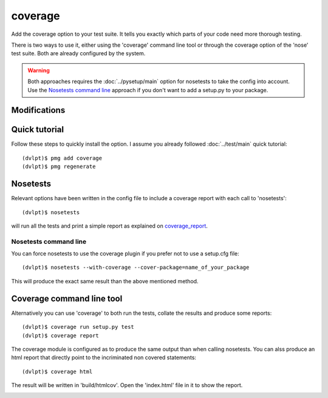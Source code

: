 coverage
========

Add the coverage option to your test suite. It tells you exactly which parts of
your code need more thorough testing.

There is two ways to use it, either using the 'coverage' command line tool or
through the coverage option of the 'nose' test suite. Both are already configured
by the system.

.. warning:: Both approaches requires the :doc:`../pysetup/main` option for nosetests
             to take the config into account. Use the `Nosetests command line`_
             approach if you don't want to add a setup.py to your package.

Modifications
-------------

.. raw:: html

    <pre>.
    └── .coveragerc
    </pre>


Quick tutorial
--------------

Follow these steps to quickly install the option. I assume you already followed
:doc:`../test/main` quick tutorial::

    (dvlpt)$ pmg add coverage
    (dvlpt)$ pmg regenerate

Nosetests
---------

Relevant options have been written in the config file to include a coverage
report with each call to 'nosetests'::

    (dvlpt)$ nosetests

will run all the tests and print a simple report as explained on coverage_report_.

.. image:: coverage_nosetests_result.png

.. _coverage_report: http://coverage.readthedocs.org/en/latest/cmd.html#coverage-summary

Nosetests command line
**********************

You can force nosetests to use the coverage plugin if you prefer not to use
a setup.cfg file::

    (dvlpt)$ nosetests --with-coverage --cover-package=name_of_your_package

This will produce the exact same result than the above mentioned method.

Coverage command line tool
--------------------------

Alternatively you can use 'coverage' to both run the tests, collate the results
and produce some reports::

    (dvlpt)$ coverage run setup.py test
    (dvlpt)$ coverage report

The coverage module is configured as to produce the same output than when calling
nosetests. You can alss produce an html report that directly point to the incriminated
non covered statements::

    (dvlpt)$ coverage html

The result will be written in 'build/htmlcov'. Open the 'index.html' file in it
to show the report.

.. image:: coverage_html.png
